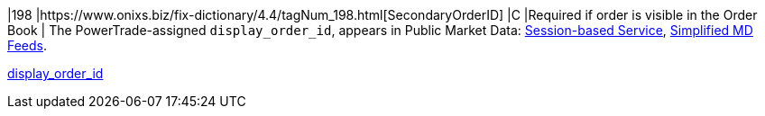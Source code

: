 |198
|https://www.onixs.biz/fix-dictionary/4.4/tagNum_198.html[SecondaryOrderID]
|C
|Required if order is visible in the Order Book
|
The PowerTrade-assigned `display_order_id`, appears in Public Market Data: https://docs.api.power.trade/#Service_Guide_Market_Data[Session-based Service], https://power-trade.github.io/api-docs-ws-md-feeds/[Simplified MD Feeds].

https://docs.api.power.trade/#display_order_id[display_order_id]
